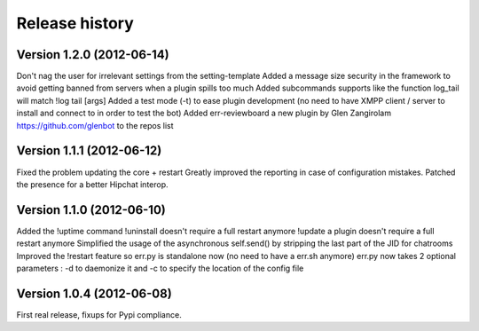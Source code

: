 Release history
===============

Version 1.2.0 (2012-06-14)
--------------------------
Don't nag the user for irrelevant settings from the setting-template
Added a message size security in the framework to avoid getting banned from servers when a plugin spills too much
Added subcommands supports like the function log_tail will match !log tail [args]
Added a test mode (-t) to ease plugin development (no need to have XMPP client / server to install and connect to in order to test the bot)
Added err-reviewboard a new plugin by Glen Zangirolam https://github.com/glenbot to the repos list

Version 1.1.1 (2012-06-12)
--------------------------

Fixed the problem updating the core + restart
Greatly improved the reporting in case of configuration mistakes.
Patched the presence for a better Hipchat interop.

Version 1.1.0 (2012-06-10)
--------------------------

Added the !uptime command
!uninstall doesn't require a full restart anymore
!update a plugin doesn't require a full restart anymore
Simplified the usage of the asynchronous self.send() by stripping the last part of the JID for chatrooms
Improved the !restart feature so err.py is standalone now (no need to have a err.sh anymore)
err.py now takes 2 optional parameters : -d to daemonize it and -c to specify the location of the config file

Version 1.0.4 (2012-06-08)
--------------------------

First real release, fixups for Pypi compliance.
